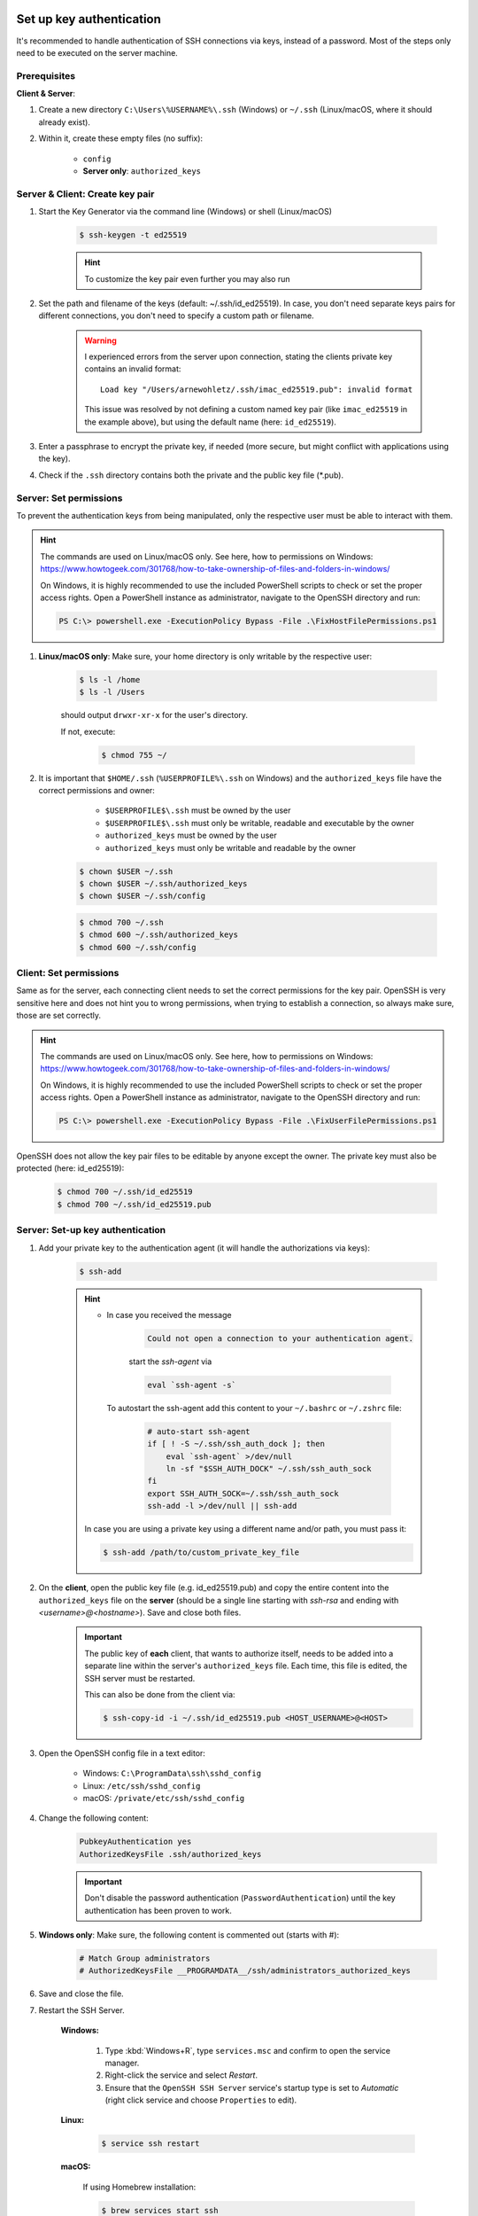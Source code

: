 Set up key authentication
-------------------------
It's recommended to handle authentication of SSH connections via keys, instead of a password.
Most of the steps only need to be executed on the server machine.

Prerequisites
`````````````
**Client & Server**:

#. Create a new directory ``C:\Users\%USERNAME%\.ssh`` (Windows) or ``~/.ssh`` (Linux/macOS,
   where it should already exist).
#. Within it, create these empty files (no suffix):

    * ``config``
    * **Server only**: ``authorized_keys``

Server & Client: Create key pair
````````````````````````````````
#. Start the Key Generator via the command line (Windows) or shell (Linux/macOS)

    .. code-block:: bash

        $ ssh-keygen -t ed25519

    .. hint::

        To customize the key pair even further you may also run

        .. tabs::
            .. group-tab:: macOS

                .. code-block:: bash

                    $ ssh-keygen -t ed25519 -C "$USER@$(scutil --get LocalHostName) - `date +%Y%m%d`"

            .. group-tab:: Linux

                .. code-block:: bash

                    $ ssh-keygen -t ed25519 -C "$USER@$HOSTNAME - `date +%Y%m%d`"

            .. group-tab:: Windows

                Run in git bash (comes with `Git for Windows`_):

                .. code-block:: bash

                    $ ssh-keygen -t ed25519 -C "$USERNAME@$COMPUTERNAME - `date +%Y%m%d`"

#. Set the path and filename of the keys (default: ~/.ssh/id_ed25519).
   In case, you don't need separate keys pairs for different connections, you don't need to
   specify a custom path or filename.

    .. warning::

        I experienced errors from the server upon connection, stating the clients private key
        contains an invalid format::

            Load key "/Users/arnewohletz/.ssh/imac_ed25519.pub": invalid format

        This issue was resolved by not defining a custom named key pair (like ``imac_ed25519``
        in the example above), but using the default name (here: ``id_ed25519``).

#. Enter a passphrase to encrypt the private key, if needed (more secure, but might conflict with
   applications using the key).
#. Check if the ``.ssh`` directory contains both the private and the public key file (\*.pub).

.. _Git for Windows: https://gitforwindows.org/

Server: Set permissions
```````````````````````
To prevent the authentication keys from being manipulated, only the respective user must
be able to interact with them.

.. hint::

    The commands are used on Linux/macOS only. See here, how to permissions on Windows:
    https://www.howtogeek.com/301768/how-to-take-ownership-of-files-and-folders-in-windows/

    On Windows, it is highly recommended to use the included PowerShell scripts to check or
    set the proper access rights. Open a PowerShell instance as administrator, navigate
    to the OpenSSH directory and run:

    .. code-block:: powershell

        PS C:\> powershell.exe -ExecutionPolicy Bypass -File .\FixHostFilePermissions.ps1

#. **Linux/macOS only**: Make sure, your home directory is only writable by the respective user:

    .. code-block:: bash

        $ ls -l /home
        $ ls -l /Users

    should output ``drwxr-xr-x`` for the user's directory.

    If not, execute:

        .. code-block:: bash

            $ chmod 755 ~/

#. It is important that ``$HOME/.ssh`` (``%USERPROFILE%\.ssh`` on Windows) and the ``authorized_keys``
   file have the correct permissions and owner:

       * ``$USERPROFILE$\.ssh`` must be owned by the user
       * ``$USERPROFILE$\.ssh`` must only be writable, readable and executable by the owner
       * ``authorized_keys`` must be owned by the user
       * ``authorized_keys`` must only be writable and readable by the owner

    .. code-block:: bash

        $ chown $USER ~/.ssh
        $ chown $USER ~/.ssh/authorized_keys
        $ chown $USER ~/.ssh/config

    .. code-block:: bash

        $ chmod 700 ~/.ssh
        $ chmod 600 ~/.ssh/authorized_keys
        $ chmod 600 ~/.ssh/config

Client: Set permissions
```````````````````````
Same as for the server, each connecting client needs to set the correct permissions for
the key pair. OpenSSH is very sensitive here and does not hint you to wrong permissions,
when trying to establish a connection, so always make sure, those are set correctly.

.. hint::

    The commands are used on Linux/macOS only. See here, how to permissions on Windows:
    https://www.howtogeek.com/301768/how-to-take-ownership-of-files-and-folders-in-windows/

    On Windows, it is highly recommended to use the included PowerShell scripts to check or
    set the proper access rights. Open a PowerShell instance as administrator, navigate
    to the OpenSSH directory and run:

    .. code-block:: powershell

        PS C:\> powershell.exe -ExecutionPolicy Bypass -File .\FixUserFilePermissions.ps1

OpenSSH does not allow the key pair files to be editable by anyone except the owner.
The private key must also be protected (here: id_ed25519):

    .. code-block:: bash

        $ chmod 700 ~/.ssh/id_ed25519
        $ chmod 700 ~/.ssh/id_ed25519.pub

Server: Set-up key authentication
`````````````````````````````````
#. Add your private key to the authentication agent (it will handle the authorizations via keys):

    .. code-block:: bash

        $ ssh-add

    .. hint::

        * In case you received the message

            .. code-block:: none

                Could not open a connection to your authentication agent.

            start the *ssh-agent* via

            .. code-block:: bash

                eval `ssh-agent -s`

          To autostart the ssh-agent add this content to your ``~/.bashrc`` or
          ``~/.zshrc`` file:

            .. code-block:: none

                # auto-start ssh-agent
                if [ ! -S ~/.ssh/ssh_auth_dock ]; then
                    eval `ssh-agent` >/dev/null
                    ln -sf "$SSH_AUTH_DOCK" ~/.ssh/ssh_auth_sock
                fi
                export SSH_AUTH_SOCK=~/.ssh/ssh_auth_sock
                ssh-add -l >/dev/null || ssh-add


        In case you are using a private key using a different name and/or path, you must pass it:

        .. code-block:: bash

            $ ssh-add /path/to/custom_private_key_file

#. On the **client**, open the public key file (e.g. id_ed25519.pub) and copy the entire content into the
   ``authorized_keys`` file on the **server** (should be a single line starting with *ssh-rsa* and ending
   with *<username>@<hostname>*). Save and close both files.

    .. important::

        The public key of **each** client, that wants to authorize itself, needs to be added into a
        separate line within the server's ``authorized_keys`` file. Each time, this file is edited,
        the SSH server must be restarted.

        This can also be done from the client via:

        .. code-block:: bash

            $ ssh-copy-id -i ~/.ssh/id_ed25519.pub <HOST_USERNAME>@<HOST>

#. Open the OpenSSH config file in a text editor:

    * Windows: ``C:\ProgramData\ssh\sshd_config``
    * Linux: ``/etc/ssh/sshd_config``
    * macOS: ``/private/etc/ssh/sshd_config``

#. Change the following content:

    .. code-block:: none

        PubkeyAuthentication yes
        AuthorizedKeysFile .ssh/authorized_keys

    .. important::

        Don't disable the password authentication (``PasswordAuthentication``) until the
        key authentication has been proven to work.

#. **Windows only**: Make sure, the following content is commented out (starts with #):

    .. code-block:: none

        # Match Group administrators
        # AuthorizedKeysFile __PROGRAMDATA__/ssh/administrators_authorized_keys

#. Save and close the file.
#. Restart the SSH Server.

    **Windows:**

        #. Type :kbd:`Windows+R`, type ``services.msc`` and confirm to open the service manager.
        #. Right-click the service and select *Restart*.
        #. Ensure that the ``OpenSSH SSH Server`` service's startup type is set to *Automatic*
           (right click service and choose ``Properties`` to edit).

    **Linux:**

        .. code-block:: bash

            $ service ssh restart

    **macOS:**

        If using Homebrew installation:

        .. code-block:: bash

            $ brew services start ssh

        If using preinstalled SSH:

        .. code-block:: bash

            $ sudo launchctl stop com.openssh.sshd
            $ sudo launchctl start com.openssh.sshd

Client: Set-up key authentication
`````````````````````````````````
#. Open the ``config`` file inside the ``.ssh`` directory.
#. Insert the following content (adapt path to private key file a.k.a. Identity file, if necessary):

    On Windows (adapt USERNAME):

    .. code-block:: none

        Host *
          IdentityFile C:\Users\<USERNAME>\.ssh/id_ed25519

    On Linux/macOS:

    .. code-block:: none

        Host *
          IdentityFile ~/.ssh/id_ed25519

    This enables the client to use its private key file as an identity to authenticate
    towards the server.

Test key authentication
```````````````````````
Connect to the server (using the server username):

    .. code-block:: bash

        $ ssh <HOST_USERNAME>@<HOST>

The connection should be established without asking for the password, stating that
the public key was used for authentication.

If the connection is not successful, check the log output, by running the connection in
verbose mode:

    .. code-block:: bash

        $ ssh <HOST_USERNAME>@<HOST> -v

Configure connections
---------------------
This is a convenience feature. Right now, connecting to a host system is done, for example,
like this:

.. code-block:: bash

    $ ssh -i ~/.ssh/all_my_keys/imac.ed25519.pub someuser@some.host.system

To shorten this you may create a config file to store all these parameters.

#. On the client machine, create the config file in your ``.ssh`` directory
   (if not already present):

    .. code-block:: bash

        $ touch ~/.ssh/config

#. Open the file and add your config, for example, like this:

    .. code-block:: none

        Host imac
            HostName imac.fritz.box
            User arnewohletz
            IdentityFile ~/.ssh/id_ed25519

        Host someotherhost
            HostName some.other.host
            User some.user
            IdentityFile ~/.ssh/id_ed25519

    You may specify settings for any number of host systems. Check out all
    possible settings via:

        .. code-block:: bash

            $ man ssh_config

#. Save and close the file.
#. You may connect to a specified host system by only stating its name:

    .. code-block:: bash

        $ ssh imac

.. hint::

    To list all configured hosts, specify this command under an alias in your
    ``~/.bashrc`` or ``~/.zshrc`` file:

    .. code-block:: none

        alias ssh-hosts="cat ~/.ssh/config | grep -E '^\s*Host\s' | awk '{print $2}'"

    When running ``ssh-hosts`` in a new shell, it will print all configured hosts.

    On Windows create a Batch script in a folder defined in your PATH variable,
    for example ``ssh-hosts.bat`` and insert the following content:

    .. code-block:: none

        @echo off
        type %USERPROFILE%\.ssh\config | findstr /R "^Host "
